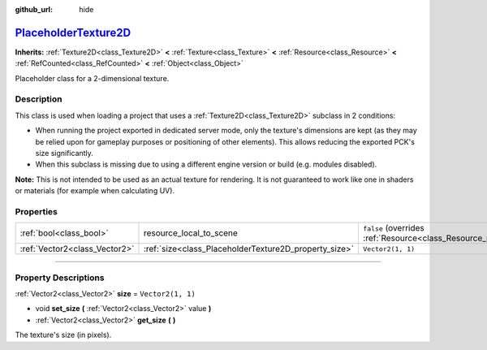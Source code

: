:github_url: hide

.. DO NOT EDIT THIS FILE!!!
.. Generated automatically from Godot engine sources.
.. Generator: https://github.com/godotengine/godot/tree/master/doc/tools/make_rst.py.
.. XML source: https://github.com/godotengine/godot/tree/master/doc/classes/PlaceholderTexture2D.xml.

.. _class_PlaceholderTexture2D:

`PlaceholderTexture2D <https://github.com/godotengine/godot/blob/master/scene/resources/placeholder_textures.h#L36>`_
=====================================================================================================================

**Inherits:** :ref:`Texture2D<class_Texture2D>` **<** :ref:`Texture<class_Texture>` **<** :ref:`Resource<class_Resource>` **<** :ref:`RefCounted<class_RefCounted>` **<** :ref:`Object<class_Object>`

Placeholder class for a 2-dimensional texture.

.. rst-class:: classref-introduction-group

Description
-----------

This class is used when loading a project that uses a :ref:`Texture2D<class_Texture2D>` subclass in 2 conditions:

- When running the project exported in dedicated server mode, only the texture's dimensions are kept (as they may be relied upon for gameplay purposes or positioning of other elements). This allows reducing the exported PCK's size significantly.

- When this subclass is missing due to using a different engine version or build (e.g. modules disabled).

\ **Note:** This is not intended to be used as an actual texture for rendering. It is not guaranteed to work like one in shaders or materials (for example when calculating UV).

.. rst-class:: classref-reftable-group

Properties
----------

.. table::
   :widths: auto

   +-------------------------------+-------------------------------------------------------+----------------------------------------------------------------------------------------+
   | :ref:`bool<class_bool>`       | resource_local_to_scene                               | ``false`` (overrides :ref:`Resource<class_Resource_property_resource_local_to_scene>`) |
   +-------------------------------+-------------------------------------------------------+----------------------------------------------------------------------------------------+
   | :ref:`Vector2<class_Vector2>` | :ref:`size<class_PlaceholderTexture2D_property_size>` | ``Vector2(1, 1)``                                                                      |
   +-------------------------------+-------------------------------------------------------+----------------------------------------------------------------------------------------+

.. rst-class:: classref-section-separator

----

.. rst-class:: classref-descriptions-group

Property Descriptions
---------------------

.. _class_PlaceholderTexture2D_property_size:

.. rst-class:: classref-property

:ref:`Vector2<class_Vector2>` **size** = ``Vector2(1, 1)``

.. rst-class:: classref-property-setget

- void **set_size** **(** :ref:`Vector2<class_Vector2>` value **)**
- :ref:`Vector2<class_Vector2>` **get_size** **(** **)**

The texture's size (in pixels).

.. |virtual| replace:: :abbr:`virtual (This method should typically be overridden by the user to have any effect.)`
.. |const| replace:: :abbr:`const (This method has no side effects. It doesn't modify any of the instance's member variables.)`
.. |vararg| replace:: :abbr:`vararg (This method accepts any number of arguments after the ones described here.)`
.. |constructor| replace:: :abbr:`constructor (This method is used to construct a type.)`
.. |static| replace:: :abbr:`static (This method doesn't need an instance to be called, so it can be called directly using the class name.)`
.. |operator| replace:: :abbr:`operator (This method describes a valid operator to use with this type as left-hand operand.)`
.. |bitfield| replace:: :abbr:`BitField (This value is an integer composed as a bitmask of the following flags.)`
